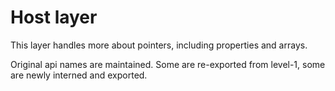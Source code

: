 
* Host layer

This layer handles more about pointers, including properties and arrays.

Original api names are maintained. Some are re-exported from level-1, some
are newly interned and exported.

